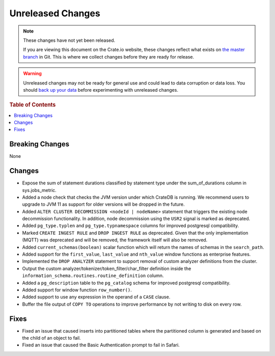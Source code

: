 ==================
Unreleased Changes
==================

.. NOTE::

    These changes have not yet been released.

    If you are viewing this document on the Crate.io website, these changes
    reflect what exists on `the master branch`_ in Git. This is where we
    collect changes before they are ready for release.

.. WARNING::

    Unreleased changes may not be ready for general use and could lead to data
    corruption or data loss. You should `back up your data`_ before
    experimenting with unreleased changes.

.. _the master branch: https://github.com/crate/crate
.. _back up your data: https://crate.io/a/backing-up-and-restoring-crate/

.. DEVELOPER README
.. ================

.. Changes should be recorded here as you are developing CrateDB. When a new
.. release is being cut, changes will be moved to the appropriate release notes
.. file.

.. When resetting this file during a release, leave the headers in place, but
.. add a single paragraph to each section with the word "None".

.. Always cluster items into bigger topics. Link to the documentation whenever feasible.  
.. Remember to give the right level of information: Users should understand  
.. the impact of the change without going into the depth of tech.

.. rubric:: Table of Contents

.. contents::
   :local:

Breaking Changes
================

None

Changes
=======

- Expose the sum of statement durations classified by statement type under
  the sum_of_durations column in sys.jobs_metric.

- Added a node check that checks the JVM version under which CrateDB is
  running. We recommend users to upgrade to JVM 11 as support for older
  versions will be dropped in the future.

- Added ``ALTER CLUSTER DECOMMISSION <nodeId | nodeName>`` statement that
  triggers the existing node decommission functionality. In addition,
  node decommission using the ``USR2`` signal is marked as deprecated.

- Added ``pg_type.typlen`` and ``pg_type.typnamespace`` columns for improved
  postgresql compatibility.

- Marked ``CREATE INGEST RULE`` and ``DROP INGEST RULE`` as deprecated. Given
  that the only implementation (MQTT) was deprecated and will be removed, the
  framework itself will also be removed.

- Added ``current_schemas(boolean)`` scalar function which will return the
  names of schemas in the ``search_path``.

- Added support for the ``first_value``, ``last_value`` and ``nth_value``
  window functions as enterprise features.

- Implemented the ``DROP ANALYZER`` statement to support removal of custom
  analyzer definitions from the cluster.

- Output the custom analyzer/tokenizer/token_filter/char_filter definition inside
  the ``information_schema.routines.routine_definition`` column.


- Added a ``pg_description`` table to the ``pg_catalog`` schema for improved
  postgresql compatibility.

- Added support for window function ``row_number()``.

- Added support to use any expression in the operand of a ``CASE`` clause.

- Buffer the file output of ``COPY TO`` operations to improve performance by not
  writing to disk on every row.

Fixes
=====

- Fixed an issue that caused inserts into partitioned tables where the
  partitioned column is generated and based on the child of an object to fail.

- Fixed an issue that caused the Basic Authentication prompt to fail in Safari.
